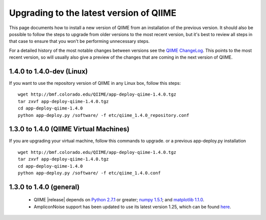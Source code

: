 .. _upgrade:

Upgrading to the latest version of QIIME
========================================
This page documents how to install a new version of QIIME from an installation of the previous version. It should also be possible to follow the steps to upgrade from older versions to the most recent version, but it's best to review all steps in that case to ensure that you won't be performing unnecessary steps. 

For a detailed history of the most notable changes between versions see the `QIIME ChangeLog <http://qiime.svn.sourceforge.net/viewvc/qiime/trunk/ChangeLog?view=markup>`_. This points to the most recent version, so will usually also give a preview of the changes that are coming in the next version of QIIME.

1.4.0 to 1.4.0-dev (Linux)
------------------
If you want to use the repository version of QIIME in any Linux box, follow this steps:

::
        
        wget http://bmf.colorado.edu/QIIME/app-deploy-qiime-1.4.0.tgz
        tar zxvf app-deploy-qiime-1.4.0.tgz
        cd app-deploy-qiime-1.4.0
        python app-deploy.py /software/ -f etc/qiime_1.4.0_repository.conf
        
1.3.0 to 1.4.0 (QIIME Virtual Machines)
---------------------------------------
If you are upgrading your virtual machine, follow this commands to upgrade. or a previous app-deploy.py installation

::
        
        wget http://bmf.colorado.edu/QIIME/app-deploy-qiime-1.4.0.tgz
        tar zxvf app-deploy-qiime-1.4.0.tgz
        cd app-deploy-qiime-1.4.0
        python app-deploy.py /software/ -f etc/qiime_1.4.0.conf

1.3.0 to 1.4.0 (general)
------------------------
 * QIIME |release| depends on `Python 2.7.1 <http://www.python.org/ftp/python/2.7.1/Python-2.7.1.tgz>`_ or greater; `numpy 1.5.1 <http://sourceforge.net/projects/numpy/files/NumPy/1.5.1/numpy-1.5.1.tar.gz>`_; and `matplotlib 1.1.0 <http://downloads.sourceforge.net/project/matplotlib/matplotlib/matplotlib-1.1.0/matplotlib-1.1.0.tar.gz>`_.
 * AmpliconNoise support has been updated to use its latest version 1.25, which can be found `here <http://ampliconnoise.googlecode.com/files/AmpliconNoiseV1.25.tar.gz>`_.
 